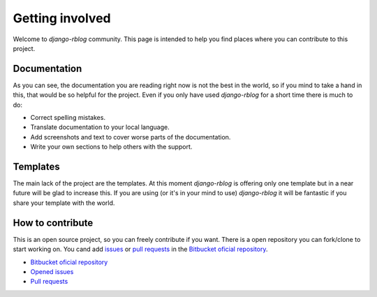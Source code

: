 ################
Getting involved
################

Welcome to `django-rblog` community. This page is intended to help you find
places where you can contribute to this project.

*************
Documentation
*************

As you can see, the documentation you are reading right now is not the best
in the world, so if you mind to take a hand in this, that would be so helpful
for the project. Even if you only have used `django-rblog` for a short time
there is much to do:

* Correct spelling mistakes.
* Translate documentation to your local language.
* Add screenshots and text to cover worse parts of the documentation.
* Write your own sections to help others with the support.

*********
Templates
*********

The main lack of the project are the templates. At this moment `django-rblog`
is offering only one template but in a near future will be glad to increase
this. If you are using (or it's in your mind to use) `django-rblog` it will be
fantastic if you share your template with the world.

*****************
How to contribute
*****************

This is an open source project, so you can freely contribute if you want. There
is a open repository you can fork/clone to start working on. You cand add
issues_ or `pull requests`_ in the `Bitbucket oficial repository`_.

* `Bitbucket oficial repository`_
* `Opened issues`_
* `Pull requests`_

.. _issues: https://bitbucket.org/r0sk/django-rblog/issues
.. _`Opened issues`: https://bitbucket.org/r0sk/django-rblog/issues
.. _pull requests: https://bitbucket.org/r0sk/django-rblog/pull-requests
.. _Bitbucket oficial repository: https://bitbucket.org/r0sk/django-rblog/